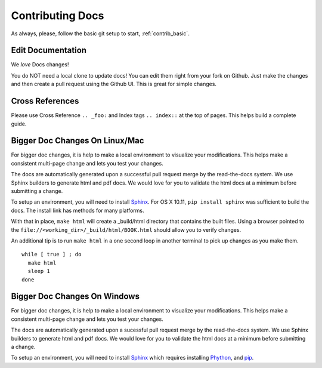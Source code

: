 .. index::
  pair: Contributing; Docs

.. _contributing_docs:

Contributing Docs
-----------------

As always, please, follow the basic git setup to start, :ref:`contrib_basic`.

Edit Documentation
~~~~~~~~~~~~~~~~~~

We *love* Docs changes!

You do NOT need a local clone to update docs! You can edit them right
from your fork on Github. Just make the changes and then create a pull
request using the Github UI.  This is great for simple changes.

Cross References
~~~~~~~~~~~~~~~~

Please use Cross Reference ``.. _foo:`` and Index tags ``.. index::`` at the top of pages.  This helps build a complete guide.
 
Bigger Doc Changes On Linux/Mac
~~~~~~~~~~~~~~~~~~~~~~~~~~~~~~~

For bigger doc changes, it is help to make a local environment to visualize your
modifications.  This helps make a consistent multi-page change and lets you test
your changes.

The docs are automatically generated upon a successful pull request merge by the
read-the-docs system.  We use Sphinx builders to generate html and pdf docs.  We 
would love for you to validate the html docs at a minimum before submitting a 
change.

To setup an environment, you will need to install `Sphinx <http://www.sphinx-doc.org/en/stable/install.html>`_.
For OS X 10.11, ``pip install sphinx`` was sufficient to build the docs.  The install link has methods for many platforms.

With that in place, ``make html`` will create a _build/html directory that contains the built files.
Using a browser pointed to the ``file://<working_dir>/_build/html/BOOK.html`` should allow you to verify changes.

An additional tip is to run ``make html`` in a one second loop in another terminal to pick up changes as you make them. ::

  while [ true ] ; do
    make html
    sleep 1
  done


Bigger Doc Changes On Windows
~~~~~~~~~~~~~~~~~~~~~~~~~~~~~

For bigger doc changes, it is help to make a local environment to visualize your
modifications.  This helps make a consistent multi-page change and lets you test
your changes.

The docs are automatically generated upon a sucessful pull request merge by the read-the-docs system. We use Sphinx builders to generate html and pdf docs. We would love for you to validate the html docs at a minimum before submitting a change. 

To setup an environment, you will need to install `Sphinx <http://www.sphinx-doc.org/en/stable/install.html>`_ which requires installing `Phython <https://www.python.org/downloads/>`_, and `pip <https://bootstrap.pypa.io/get-pip.py>`_.

